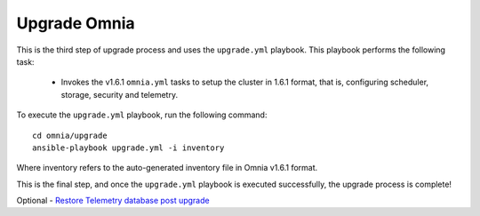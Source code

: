 Upgrade Omnia
==============

This is the third step of upgrade process and uses the ``upgrade.yml`` playbook. This playbook performs the following task:

    * Invokes the v1.6.1 ``omnia.yml`` tasks to setup the cluster in 1.6.1 format, that is, configuring scheduler, storage, security and telemetry.

To execute the ``upgrade.yml`` playbook, run the following command: ::

    cd omnia/upgrade
    ansible-playbook upgrade.yml -i inventory

Where inventory refers to the auto-generated inventory file in Omnia v1.6.1 format.

This is the final step, and once the ``upgrade.yml`` playbook is executed successfully, the upgrade process is complete!

Optional - `Restore Telemetry database post upgrade <restore_telemetryDB.html>`_